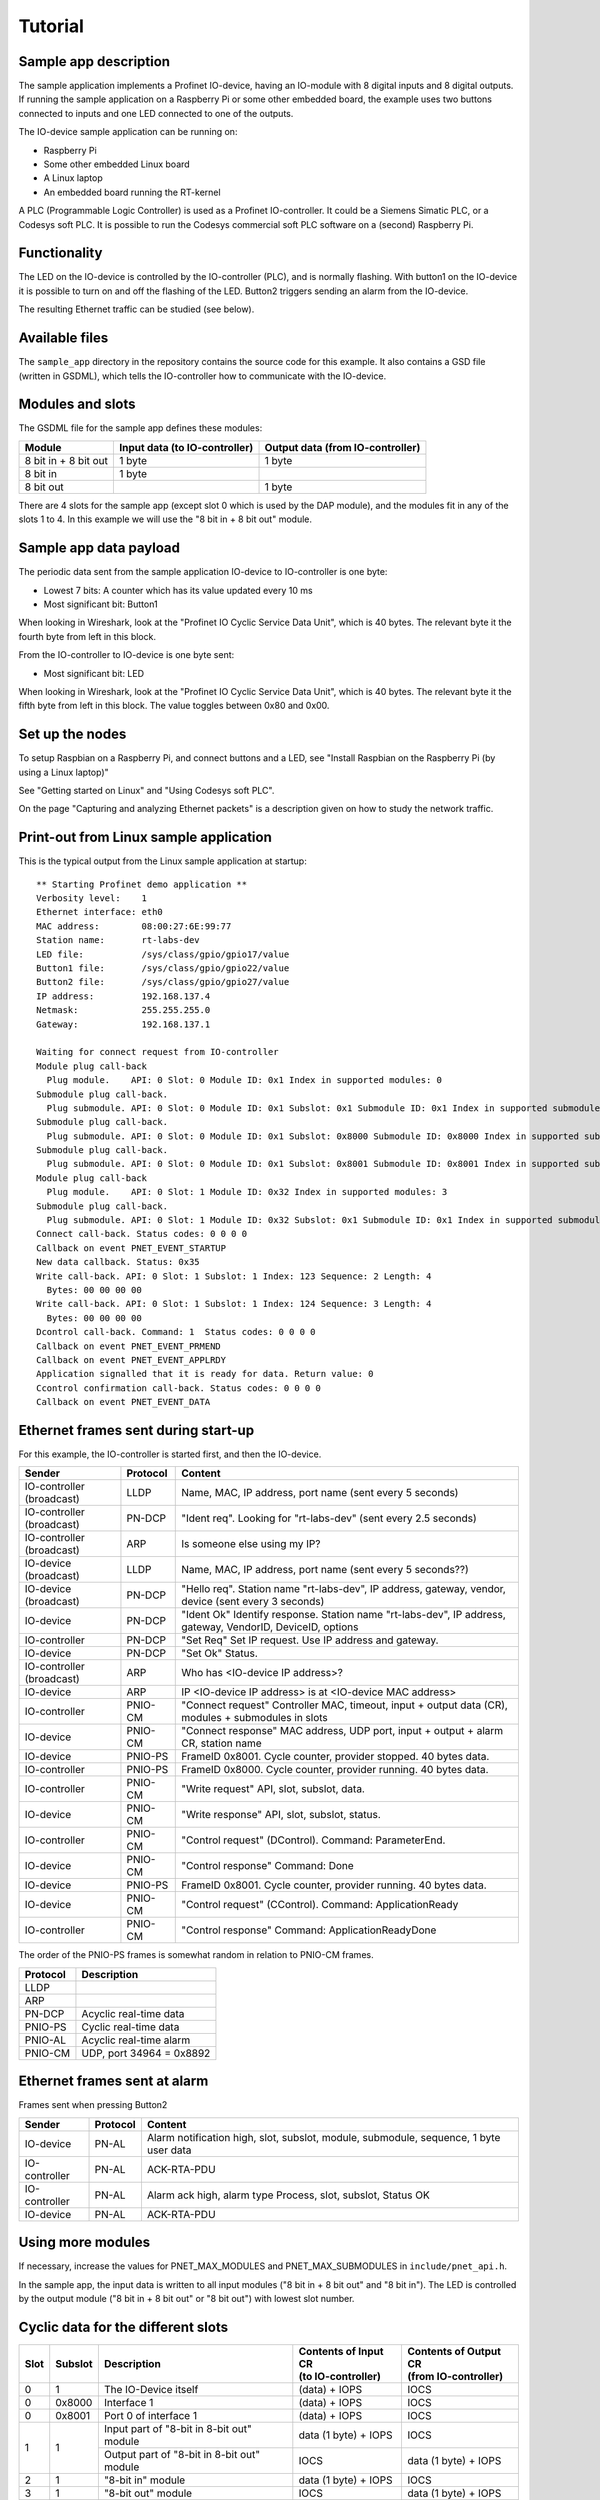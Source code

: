 Tutorial
========

Sample app description
----------------------
The sample application implements a Profinet IO-device, having an
IO-module with 8 digital inputs and 8 digital outputs. If running the sample
application on a Raspberry Pi or some other embedded board, the example uses
two buttons connected to inputs and one LED connected to one of the outputs.

The IO-device sample application can be running on:

* Raspberry Pi
* Some other embedded Linux board
* A Linux laptop
* An embedded board running the RT-kernel

A PLC (Programmable Logic Controller) is used as a Profinet IO-controller. It
could be a Siemens Simatic PLC, or a Codesys soft PLC.
It is possible to run the Codesys commercial soft PLC software on a (second)
Raspberry Pi.

.. image:: illustrations/TutorialOverview.png


Functionality
-------------
The LED on the IO-device is controlled by the IO-controller (PLC), and is
normally flashing. With button1 on the IO-device it is possible to turn on
and off the flashing of the LED. Button2 triggers sending an alarm from the
IO-device.

The resulting Ethernet traffic can be studied (see below).


Available files
---------------
The ``sample_app`` directory in the repository contains the source code for
this example. It also contains a GSD file (written in GSDML), which tells the
IO-controller how to communicate with the IO-device.


Modules and slots
-----------------
The GSDML file for the sample app defines these modules:

+----------------------+-------------------------------+----------------------------------+
| Module               | Input data (to IO-controller) | Output data (from IO-controller) |
+======================+===============================+==================================+
| 8 bit in + 8 bit out | 1 byte                        | 1 byte                           |
+----------------------+-------------------------------+----------------------------------+
| 8 bit in             | 1 byte                        |                                  |
+----------------------+-------------------------------+----------------------------------+
| 8 bit out            |                               | 1 byte                           |
+----------------------+-------------------------------+----------------------------------+

There are 4 slots for the sample app (except slot 0 which is used by the DAP
module), and the modules fit in any of the slots 1 to 4. In this example we
will use the "8 bit in + 8 bit out" module.


Sample app data payload
-----------------------
The periodic data sent from the sample application IO-device to IO-controller
is one byte:

* Lowest 7 bits: A counter which has its value updated every 10 ms
* Most significant bit: Button1

When looking in Wireshark, look at the "Profinet IO Cyclic Service Data Unit",
which is 40 bytes. The relevant byte it the fourth byte from left in this
block.

From the IO-controller to IO-device is one byte sent:

* Most significant bit: LED

When looking in Wireshark, look at the "Profinet IO Cyclic Service Data Unit",
which is 40 bytes. The relevant byte it the fifth byte from left in this
block. The value toggles between 0x80 and 0x00.


Set up the nodes
----------------
To setup Raspbian on a Raspberry Pi, and connect buttons and a LED, see
"Install Raspbian on the Raspberry Pi (by using a Linux laptop)"

See "Getting started on Linux" and "Using Codesys soft PLC".

On the page "Capturing and analyzing Ethernet packets" is a description given
on how to study the network traffic.


Print-out from Linux sample application
---------------------------------------

.. highlight:: none

This is the typical output from the Linux sample application at startup::

    ** Starting Profinet demo application **
    Verbosity level:    1
    Ethernet interface: eth0
    MAC address:        08:00:27:6E:99:77
    Station name:       rt-labs-dev
    LED file:           /sys/class/gpio/gpio17/value
    Button1 file:       /sys/class/gpio/gpio22/value
    Button2 file:       /sys/class/gpio/gpio27/value
    IP address:         192.168.137.4
    Netmask:            255.255.255.0
    Gateway:            192.168.137.1

    Waiting for connect request from IO-controller
    Module plug call-back
      Plug module.    API: 0 Slot: 0 Module ID: 0x1 Index in supported modules: 0
    Submodule plug call-back.
      Plug submodule. API: 0 Slot: 0 Module ID: 0x1 Subslot: 0x1 Submodule ID: 0x1 Index in supported submodules: 0
    Submodule plug call-back.
      Plug submodule. API: 0 Slot: 0 Module ID: 0x1 Subslot: 0x8000 Submodule ID: 0x8000 Index in supported submodules: 1
    Submodule plug call-back.
      Plug submodule. API: 0 Slot: 0 Module ID: 0x1 Subslot: 0x8001 Submodule ID: 0x8001 Index in supported submodules: 2
    Module plug call-back
      Plug module.    API: 0 Slot: 1 Module ID: 0x32 Index in supported modules: 3
    Submodule plug call-back.
      Plug submodule. API: 0 Slot: 1 Module ID: 0x32 Subslot: 0x1 Submodule ID: 0x1 Index in supported submodules: 3
    Connect call-back. Status codes: 0 0 0 0
    Callback on event PNET_EVENT_STARTUP
    New data callback. Status: 0x35
    Write call-back. API: 0 Slot: 1 Subslot: 1 Index: 123 Sequence: 2 Length: 4
      Bytes: 00 00 00 00
    Write call-back. API: 0 Slot: 1 Subslot: 1 Index: 124 Sequence: 3 Length: 4
      Bytes: 00 00 00 00
    Dcontrol call-back. Command: 1  Status codes: 0 0 0 0
    Callback on event PNET_EVENT_PRMEND
    Callback on event PNET_EVENT_APPLRDY
    Application signalled that it is ready for data. Return value: 0
    Ccontrol confirmation call-back. Status codes: 0 0 0 0
    Callback on event PNET_EVENT_DATA


Ethernet frames sent during start-up
------------------------------------
For this example, the IO-controller is started first, and then the IO-device.

+---------------------------+----------+------------------------------------------------------------------------------------------------------------+
| Sender                    | Protocol | Content                                                                                                    |
+===========================+==========+============================================================================================================+
| IO-controller (broadcast) | LLDP     | Name, MAC, IP address, port name (sent every 5 seconds)                                                    |
+---------------------------+----------+------------------------------------------------------------------------------------------------------------+
| IO-controller (broadcast) | PN-DCP   | "Ident req". Looking for "rt-labs-dev" (sent every 2.5 seconds)                                            |
+---------------------------+----------+------------------------------------------------------------------------------------------------------------+
| IO-controller (broadcast) | ARP      | Is someone else using my IP?                                                                               |
+---------------------------+----------+------------------------------------------------------------------------------------------------------------+
| IO-device (broadcast)     | LLDP     | Name, MAC, IP address, port name (sent every 5 seconds??)                                                  |
+---------------------------+----------+------------------------------------------------------------------------------------------------------------+
| IO-device (broadcast)     | PN-DCP   | "Hello req". Station name "rt-labs-dev", IP address, gateway, vendor, device (sent every 3 seconds)        |
+---------------------------+----------+------------------------------------------------------------------------------------------------------------+
| IO-device                 | PN-DCP   | "Ident Ok" Identify response. Station name "rt-labs-dev", IP address, gateway, VendorID, DeviceID, options |
+---------------------------+----------+------------------------------------------------------------------------------------------------------------+
| IO-controller             | PN-DCP   | "Set Req" Set IP request. Use IP address and gateway.                                                      |
+---------------------------+----------+------------------------------------------------------------------------------------------------------------+
| IO-device                 | PN-DCP   | "Set Ok" Status.                                                                                           |
+---------------------------+----------+------------------------------------------------------------------------------------------------------------+
| IO-controller (broadcast) | ARP      | Who has <IO-device IP address>?                                                                            |
+---------------------------+----------+------------------------------------------------------------------------------------------------------------+
| IO-device                 | ARP      | IP <IO-device IP address> is at <IO-device MAC address>                                                    |
+---------------------------+----------+------------------------------------------------------------------------------------------------------------+
| IO-controller             | PNIO-CM  | "Connect request" Controller MAC, timeout, input + output data (CR), modules + submodules in slots         |
+---------------------------+----------+------------------------------------------------------------------------------------------------------------+
| IO-device                 | PNIO-CM  | "Connect response" MAC address, UDP port, input + output + alarm CR, station name                          |
+---------------------------+----------+------------------------------------------------------------------------------------------------------------+
| IO-device                 | PNIO-PS  | FrameID 0x8001. Cycle counter, provider stopped. 40 bytes data.                                            |
+---------------------------+----------+------------------------------------------------------------------------------------------------------------+
| IO-controller             | PNIO-PS  | FrameID 0x8000. Cycle counter, provider running. 40 bytes data.                                            |
+---------------------------+----------+------------------------------------------------------------------------------------------------------------+
| IO-controller             | PNIO-CM  | "Write request" API, slot, subslot, data.                                                                  |
+---------------------------+----------+------------------------------------------------------------------------------------------------------------+
| IO-device                 | PNIO-CM  | "Write response" API, slot, subslot, status.                                                               |
+---------------------------+----------+------------------------------------------------------------------------------------------------------------+
| IO-controller             | PNIO-CM  | "Control request" (DControl). Command: ParameterEnd.                                                       |
+---------------------------+----------+------------------------------------------------------------------------------------------------------------+
| IO-device                 | PNIO-CM  | "Control response" Command: Done                                                                           |
+---------------------------+----------+------------------------------------------------------------------------------------------------------------+
| IO-device                 | PNIO-PS  | FrameID 0x8001. Cycle counter, provider running. 40 bytes data.                                            |
+---------------------------+----------+------------------------------------------------------------------------------------------------------------+
| IO-device                 | PNIO-CM  | "Control request" (CControl). Command: ApplicationReady                                                    |
+---------------------------+----------+------------------------------------------------------------------------------------------------------------+
| IO-controller             | PNIO-CM  | "Control response" Command: ApplicationReadyDone                                                           |
+---------------------------+----------+------------------------------------------------------------------------------------------------------------+

The order of the PNIO-PS frames is somewhat random in relation to PNIO-CM frames.

+------------+---------------------------------+
| Protocol   | Description                     |
+============+=================================+
| LLDP       |                                 |
+------------+---------------------------------+
| ARP        |                                 |
+------------+---------------------------------+
| PN-DCP     | Acyclic real-time data          |
+------------+---------------------------------+
| PNIO-PS    | Cyclic real-time data           |
+------------+---------------------------------+
| PNIO-AL    | Acyclic real-time alarm         |
+------------+---------------------------------+
| PNIO-CM    | UDP, port 34964 = 0x8892        |
+------------+---------------------------------+


Ethernet frames sent at alarm
-----------------------------
Frames sent when pressing Button2

+---------------+----------+----------------------------------------------------------------------------------------+
| Sender        | Protocol | Content                                                                                |
+===============+==========+========================================================================================+
| IO-device     | PN-AL    | Alarm notification high, slot, subslot, module, submodule, sequence, 1 byte user data  |
+---------------+----------+----------------------------------------------------------------------------------------+
| IO-controller | PN-AL    | ACK-RTA-PDU                                                                            |
+---------------+----------+----------------------------------------------------------------------------------------+
| IO-controller | PN-AL    | Alarm ack high, alarm type Process, slot, subslot, Status OK                           |
+---------------+----------+----------------------------------------------------------------------------------------+
| IO-device     | PN-AL    | ACK-RTA-PDU                                                                            |
+---------------+----------+----------------------------------------------------------------------------------------+


Using more modules
------------------
If necessary, increase the values for PNET_MAX_MODULES and PNET_MAX_SUBMODULES
in ``include/pnet_api.h``.

In the sample app, the input data is written to all input modules ("8 bit in +
8 bit out" and "8 bit in"). The LED is controlled by the output module ("8 bit
in + 8 bit out" or "8 bit out") with lowest slot number.


Cyclic data for the different slots
-----------------------------------

+------+---------+--------------------------------------------+-----------------------------------------+--------------------------------------------+
| Slot | Subslot | Description                                | | Contents of Input CR                  | | Contents of Output CR                    |
|      |         |                                            | | (to IO-controller)                    | | (from IO-controller)                     |
+======+=========+============================================+=========================================+============================================+
| 0    | 1       | The IO-Device itself                       | (data) + IOPS                           | IOCS                                       |
+------+---------+--------------------------------------------+-----------------------------------------+--------------------------------------------+
| 0    | 0x8000  | Interface 1                                | (data) + IOPS                           | IOCS                                       |
+------+---------+--------------------------------------------+-----------------------------------------+--------------------------------------------+
| 0    | 0x8001  | Port 0 of interface 1                      | (data) + IOPS                           | IOCS                                       |
+------+---------+--------------------------------------------+-----------------------------------------+--------------------------------------------+
| 1    | 1       | Input part of "8-bit in 8-bit out" module  | data (1 byte) + IOPS                    | IOCS                                       |
|      |         +--------------------------------------------+-----------------------------------------+--------------------------------------------+
|      |         | Output part of "8-bit in 8-bit out" module | IOCS                                    | data (1 byte) + IOPS                       |
+------+---------+--------------------------------------------+-----------------------------------------+--------------------------------------------+
| 2    | 1       | "8-bit in" module                          | data (1 byte) + IOPS                    | IOCS                                       |
+------+---------+--------------------------------------------+-----------------------------------------+--------------------------------------------+
| 3    | 1       | "8-bit out" module                         | IOCS                                    | data (1 byte) + IOPS                       |
+------+---------+--------------------------------------------+-----------------------------------------+--------------------------------------------+

Note that the submodules (in subslots) in slot 0 do not send any cyclic data, but they behave as inputs (as they send cyclic IOPS).
